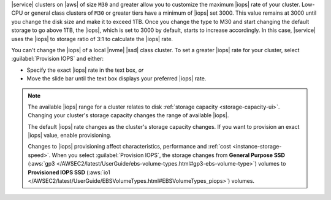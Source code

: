 |service| clusters on |aws| of size ``M30`` and greater allow you to
customize the maximum |iops| rate of your cluster. Low-CPU or
general class clusters of ``M30`` or greater tiers have a minimum of
|iops| set 3000. This value remains at 3000 until you change the 
disk size and make it to exceed 1TB.
Once you change the type to M30 and start changing the default storage
to go above 1TB, the |iops|, which is set to 3000 by default, starts to
increase accordingly. In this case, |service| uses the
|iops| to storage ratio of 3:1 to calculate the |iops| rate.

You can't change the |iops| of a local |nvme| |ssd| class cluster.
To set a greater |iops| rate for your
cluster, select :guilabel:`Provision IOPS` and either:

- Specify the exact |iops| rate in the text box, *or*

- Move the slide bar until the text box displays your preferred |iops|
  rate.

.. note::

   The available |iops| range for a cluster relates to disk
   :ref:`storage capacity <storage-capacity-ui>`. Changing your
   cluster's storage capacity changes the range of available |iops|.

   The default |iops| rate changes as the cluster's storage capacity
   changes. If you want to provision an exact |iops| value, enable
   provisioning.

   Changes to |iops| provisioning affect characteristics, performance
   and :ref:`cost <instance-storage-speed>`. When you select
   :guilabel:`Provision IOPS`, the storage changes from
   **General Purpose SSD** (:aws:`gp3 </AWSEC2/latest/UserGuide/ebs-volume-types.html#gp3-ebs-volume-type>`)
   volumes to **Provisioned IOPS SSD** (:aws:`io1 </AWSEC2/latest/UserGuide/EBSVolumeTypes.html#EBSVolumeTypes_piops>`)
   volumes.
